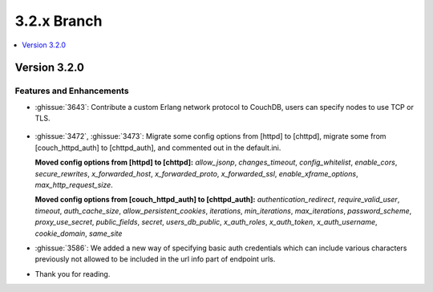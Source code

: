 .. Licensed under the Apache License, Version 2.0 (the "License"); you may not
.. use this file except in compliance with the License. You may obtain a copy of
.. the License at
..
..   http://www.apache.org/licenses/LICENSE-2.0
..
.. Unless required by applicable law or agreed to in writing, software
.. distributed under the License is distributed on an "AS IS" BASIS, WITHOUT
.. WARRANTIES OR CONDITIONS OF ANY KIND, either express or implied. See the
.. License for the specific language governing permissions and limitations under
.. the License.

.. _release/3.2.x:

============
3.2.x Branch
============

.. contents::
    :depth: 1
    :local:

.. _release/3.2.0:

Version 3.2.0
=============

Features and Enhancements
-------------------------

* :ghissue:`3643`: Contribute a custom Erlang network protocol to CouchDB,
  users can specify nodes to use TCP or TLS.

.. figure:: ../../images/TLS-Handshake.png
  :align: center
  :alt: The SSL/TLS handshake enables the TLS client and server to establish
        the secret keys with which they communicate.

* :ghissue:`3472`, :ghissue:`3473`: Migrate some config options from [httpd]
  to [chttpd], migrate some from [couch_httpd_auth] to [chttpd_auth], and
  commented out in the default.ini.

  **Moved config options from [httpd] to [chttpd]:**
  `allow_jsonp`, `changes_timeout`, `config_whitelist`,
  `enable_cors`, `secure_rewrites`, `x_forwarded_host`,
  `x_forwarded_proto`, `x_forwarded_ssl`,
  `enable_xframe_options`, `max_http_request_size`.

  **Moved config options from [couch_httpd_auth] to [chttpd_auth]:**
  `authentication_redirect`, `require_valid_user`, `timeout`, `auth_cache_size`,
  `allow_persistent_cookies`, `iterations`, `min_iterations`, `max_iterations`,
  `password_scheme`, `proxy_use_secret`, `public_fields`, `secret`,
  `users_db_public`, `x_auth_roles`, `x_auth_token`, `x_auth_username`,
  `cookie_domain`, `same_site`

* :ghissue:`3586`: We added a new way of specifying basic auth credentials
  which can include various characters previously not allowed to be included
  in the url info part of endpoint urls.

* Thank you for reading.
